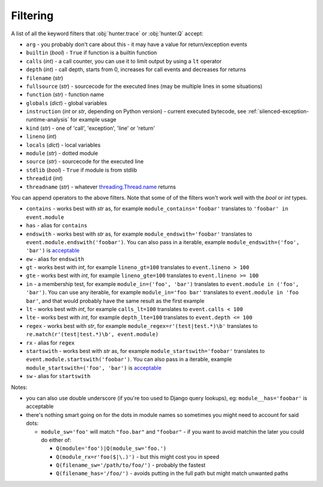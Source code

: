 =========
Filtering
=========

A list of all the keyword filters that :obj:`hunter.trace` or :obj:`hunter.Q` accept:

* ``arg`` - you probably don't care about this - it may have a value for return/exception events
* ``builtin`` (`bool`) - ``True`` if function is a builtin function
* ``calls`` (`int`) - a call counter, you can use it to limit output by using a ``lt`` operator
* ``depth`` (`int`) - call depth, starts from 0, increases for call events and decreases for returns
* ``filename`` (`str`)
* ``fullsource`` (`str`) - sourcecode for the executed lines (may be multiple lines in some situations)
* ``function`` (`str`) -  function name
* ``globals`` (`dict`) - global variables
* ``instruction`` (`int` or `str`, depending on Python version) - current executed bytecode,
  see :ref:`silenced-exception-runtime-analysis` for example usage
* ``kind`` (`str`) - one of 'call', 'exception', 'line' or 'return'
* ``lineno`` (`int`)
* ``locals`` (`dict`) - local variables
* ``module`` (`str`) -  dotted module
* ``source`` (`str`) - sourcecode for the executed line
* ``stdlib`` (`bool`) - ``True`` if module is from stdlib
* ``threadid`` (`int`)
* ``threadname`` (`str`) - whatever `threading.Thread.name <https://docs.python.org/3/library/threading.html#threading.Thread.name>`_
  returns

You can append operators to the above filters. Note that some of of the filters won't work well with the `bool` or `int` types.

* ``contains`` - works best with `str` as, for
  example ``module_contains='foobar'`` translates to ``'foobar' in event.module``
* ``has`` - alias for ``contains``
* ``endswith`` - works best with `str` as, for
  example ``module_endswith='foobar'`` translates to ``event.module.endswith('foobar')``. You can also pass in a iterable,
  example ``module_endswith=('foo', 'bar')`` is `acceptable <https://docs.python.org/3/library/stdtypes.html#str.startswith>`_
* ``ew`` - alias for ``endswith``
* ``gt`` - works best with `int`, for example ``lineno_gt=100`` translates to ``event.lineno > 100``
* ``gte`` - works best with `int`, for example ``lineno_gte=100`` translates to ``event.lineno >= 100``
* ``in`` - a membership test, for example ``module_in=('foo', 'bar')`` translates to ``event.module in ('foo', 'bar')``. You can use any
  iterable, for example ``module_in='foo bar'`` translates to ``event.module in 'foo bar'``, and that would probably have the same result
  as the first example
* ``lt`` - works best with `int`, for example ``calls_lt=100`` translates to ``event.calls < 100``
* ``lte`` - works best with `int`, for example ``depth_lte=100`` translates to ``event.depth <= 100``
* ``regex`` - works best with `str`, for
  example ``module_regex=r'(test|test.*)\b'`` translates to ``re.match(r'(test|test.*)\b', event.module)``
* ``rx`` - alias for ``regex``
* ``startswith`` - works best with `str` as, for
  example ``module_startswith='foobar'`` translates to ``event.module.startswith('foobar')``. You can also pass in a iterable,
  example ``module_startswith=('foo', 'bar')`` is `acceptable <https://docs.python.org/3/library/stdtypes.html#str.startswith>`_
* ``sw`` - alias for ``startswith``

Notes:

* you can also use double underscore (if you're too used to Django query lookups), eg: ``module__has='foobar'`` is acceptable
* there's nothing smart going on for the dots in module names so sometimes you might need to account for said dots:

  * ``module_sw='foo'`` will match ``"foo.bar"`` and ``"foobar"`` - if you want to avoid matchin the later you could do either of:

    * ``Q(module='foo')|Q(module_sw='foo.')``
    * ``Q(module_rx=r'foo($|\.)')`` - but this might cost you in speed
    * ``Q(filename_sw='/path/to/foo/')`` - probably the fastest
    * ``Q(filename_has='/foo/')`` - avoids putting in the full path but might match unwanted paths

